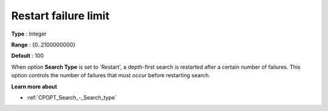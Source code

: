 .. _CPOPT_Search_-_Restart_failure_limit:


Restart failure limit
=====================



**Type** :	Integer	

**Range** :	{0..2100000000}	

**Default** :	100	



When option **Search Type**  is set to 'Restart', a depth-first search is restarted after a certain number of failures. This option controls the number of failures that must occur before restarting search.



**Learn more about** 

*	:ref:`CPOPT_Search_-_Search_type` 
